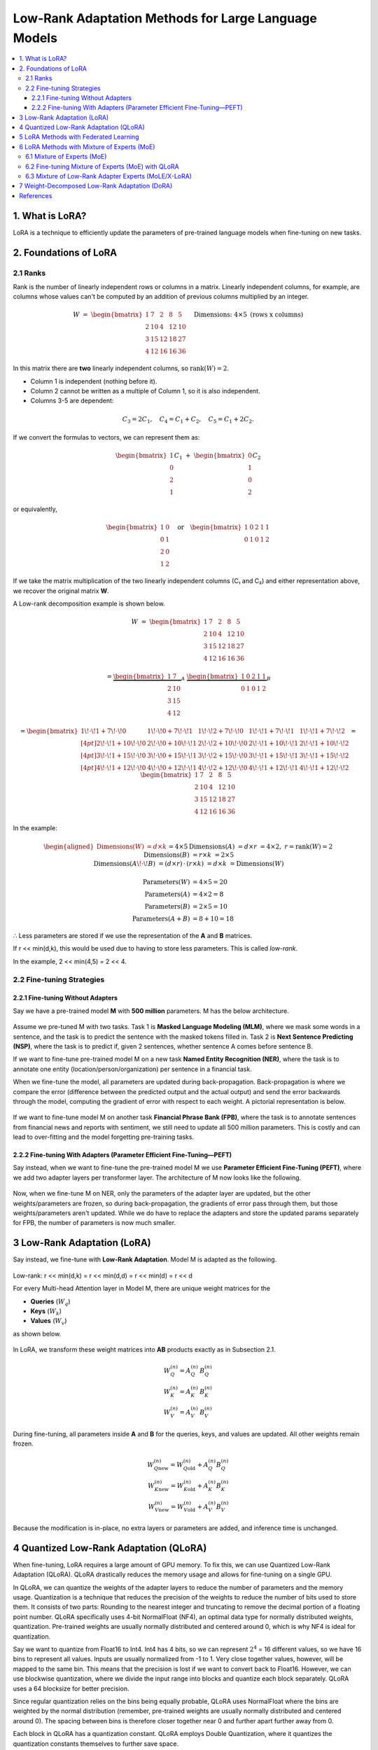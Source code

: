 Low-Rank Adaptation Methods for Large Language Models
=======================================================

.. contents::
   :local:
   :depth: 4


1. What is LoRA?
----------------
LoRA is a technique to efficiently update the parameters  
of pre-trained language models when fine-tuning on new tasks.


2. Foundations of LoRA
----------------------

2.1 Ranks
~~~~~~~~~
Rank is the number of linearly independent rows or columns  
in a matrix. Linearly independent columns, for example, are  
columns whose values can't be computed by an addition of  
previous columns multiplied by an integer.

.. math::

   W \;=\;
   \begin{bmatrix}
     1 &  7 &  2 &  8 &  5\\
     2 & 10 &  4 & 12 & 10\\
     3 & 15 & 12 & 18 & 27\\
     4 & 12 & 16 & 16 & 36
   \end{bmatrix}
   \quad\text{Dimensions: }4 \times 5\text{ (rows x columns)}


In this matrix there are **two** linearly independent columns, so
:math:`\operatorname{rank}(W)=2`.

* Column 1 is independent (nothing before it).  
* Column 2 cannot be written as a multiple of Column 1, so it is also independent.  
* Columns 3-5 are dependent:

.. math::

   C_3 = 2C_1, \quad
   C_4 = C_1 + C_2, \quad
   C_5 = C_1 + 2C_2.

If we convert the formulas to vectors, we can represent them as:

.. math::

   \begin{bmatrix}1\\0\\2\\1\end{bmatrix} C_1
   \;+\;
   \begin{bmatrix}0\\1\\0\\2\end{bmatrix} C_2

or equivalently,

.. math::

   \begin{bmatrix}
     1 & 0\\
     0 & 1\\
     2 & 0\\
     1 & 2
   \end{bmatrix}
   \quad\text{or}\quad
   \begin{bmatrix}
     1 & 0 & 2 & 1 & 1\\
     0 & 1 & 0 & 1 & 2
   \end{bmatrix}

If we take the matrix multiplication of the two linearly independent  
columns (C₁ and C₂) and either representation above, we recover the  
original matrix **W**.

A Low-rank decomposition example is shown below.

.. math::

   W \;=\;
   \begin{bmatrix}
     1 &  7 &  2 &  8 &  5\\
     2 & 10 &  4 & 12 & 10\\
     3 & 15 & 12 & 18 & 27\\
     4 & 12 & 16 & 16 & 36
   \end{bmatrix}

.. math::

   =
   \underbrace{\begin{bmatrix}
     1 &  7\\
     2 & 10\\
     3 & 15\\
     4 & 12
   \end{bmatrix}}_{A}
   \;
   \underbrace{\begin{bmatrix}
     1 & 0 & 2 & 1 & 1\\
     0 & 1 & 0 & 1 & 2
   \end{bmatrix}}_{B}

.. math::

   =
   \begin{bmatrix}
     1\!\cdot\!1 + 7\!\cdot\!0 &
     1\!\cdot\!0 + 7\!\cdot\!1 &
     1\!\cdot\!2 + 7\!\cdot\!0 &
     1\!\cdot\!1 + 7\!\cdot\!1 &
     1\!\cdot\!1 + 7\!\cdot\!2 \\[4pt]
     2\!\cdot\!1 + 10\!\cdot\!0 &
     2\!\cdot\!0 + 10\!\cdot\!1 &
     2\!\cdot\!2 + 10\!\cdot\!0 &
     2\!\cdot\!1 + 10\!\cdot\!1 &
     2\!\cdot\!1 + 10\!\cdot\!2 \\[4pt]
     3\!\cdot\!1 + 15\!\cdot\!0 &
     3\!\cdot\!0 + 15\!\cdot\!1 &
     3\!\cdot\!2 + 15\!\cdot\!0 &
     3\!\cdot\!1 + 15\!\cdot\!1 &
     3\!\cdot\!1 + 15\!\cdot\!2 \\[4pt]
     4\!\cdot\!1 + 12\!\cdot\!0 &
     4\!\cdot\!0 + 12\!\cdot\!1 &
     4\!\cdot\!2 + 12\!\cdot\!0 &
     4\!\cdot\!1 + 12\!\cdot\!1 &
     4\!\cdot\!1 + 12\!\cdot\!2
   \end{bmatrix}
   =
   \begin{bmatrix}
     1 &  7 &  2 &  8 &  5\\
     2 & 10 &  4 & 12 & 10\\
     3 & 15 & 12 & 18 & 27\\
     4 & 12 & 16 & 16 & 36
   \end{bmatrix}

In the example:

.. math::

   \begin{aligned}
   \text{Dimensions}(W) &= d\times k &&= 4\times5 \\
   \text{Dimensions}(A) &= d\times r &&= 4\times2,\; r=\operatorname{rank}(W)=2 \\
   \text{Dimensions}(B) &= r\times k &&= 2\times5 \\
   \text{Dimensions}(A\!\cdot\!B) &= (d\times r)\,\cdot\,(r\times k) &&= d\times k &&= \text{Dimensions}(W)
   \end{aligned}


.. math::

   \text{Parameters}(W) &= 4 \times 5 = 20 \\
   \text{Parameters}(A) &= 4 \times 2 =  8 \\
   \text{Parameters}(B) &= 2 \times 5 = 10 \\
   \text{Parameters}(A+B) &= 8 + 10 = 18

∴ Less parameters are stored if we use the representation of the **A** and **B** matrices.

If r << min(d,k), this would be used due to  
having to store less parameters. This is called *low-rank*.

In the example, 2 << min(4,5) = 2 << 4.

2.2 Fine-tuning Strategies
~~~~~~~~~~~~~~~~~~~~~~~~~~

2.2.1 Fine-tuning Without Adapters
^^^^^^^^^^^^^^^^^^^^^^^^^^^^^^^^^^^
Say we have a pre-trained model **M** with **500 million** parameters. M has the below architecture.

.. figure:: ./images/Model_M_Architecture.png
   :width: 70%
   :align: center
   :alt: Model M Architecture

Assume we pre-tuned M with two tasks. Task 1 is **Masked Language Modeling (MLM)**, where we mask some words in a sentence, and the task is to predict the sentence with the masked tokens filled in. Task 2 is **Next Sentence Predicting (NSP)**, where the task is to predict if, given 2 sentences, whether sentence A comes before sentence B.

If we want to fine-tune pre-trained model M on a new task **Named Entity Recognition (NER)**, where the task is to annotate one entity (location/person/organization) per sentence in a financial task.

When we fine-tune the model, all parameters are updated during back-propagation. Back-propagation is where we compare the error (difference between the predicted output and the actual output) and send the error backwards through the model, computing the gradient of error with respect to each weight. A pictorial representation is below.

.. figure:: ./images/backpropagation.png
   :width: 70%
   :align: center
   :alt: Backpropagation Pictorial Representation

If we want to fine-tune model M on another task **Financial Phrase Bank (FPB)**, where the task is to annotate sentences from financial news and reports with sentiment, we still need to update all 500 million parameters. This is costly and can lead to over-fitting and the model forgetting pre-training tasks.

2.2.2 Fine-tuning With Adapters (Parameter Efficient Fine-Tuning—PEFT)
^^^^^^^^^^^^^^^^^^^^^^^^^^^^^^^^^^^^^^^^^^^^^^^^^^^^^^^^^^^^^^^^^^^^^^^
Say instead, when we want to fine-tune the pre-trained model M we use **Parameter Efficient Fine-Tuning (PEFT)**, where we add two adapter layers per transformer layer. The architecture of M now looks like the following.

.. figure:: ./images/Model_M_Architecture_Adapters.png
   :width: 70%
   :align: center
   :alt: Model M Architecture with Adapters

Now, when we fine-tune M on NER, only the parameters of the adapter layer are updated, but the other weights/parameters are frozen, so during back-propagation, the gradients of error pass through them, but those weights/parameters aren't updated. While we do have to replace the adapters and store the updated params separately for FPB, the number of parameters is now much smaller.


3 Low-Rank Adaptation (LoRA)
----------------------------
Say instead, we fine-tune with **Low-Rank Adaptation**. Model M is adapted as the following.

.. figure:: ./images/LoRA.png
   :width: 70%
   :align: center
   :alt: LoRA Mechanism

Low-rank: r << min(d,k) = r << min(d,d) = r << min(d) = r << d

For every Multi-head Attention layer in Model M, there are unique weight matrices
for the

* **Queries** (:math:`W_q`)
* **Keys** (:math:`W_k`)
* **Values** (:math:`W_v`)

as shown below.

.. figure:: ./images/Multi_Head_Attention.png
   :width: 70%
   :align: center
   :alt: Multi-head Attention Weight Matrices

In LoRA, we transform these weight matrices into **AB** products exactly as in Subsection 2.1.

.. math::

   W_Q^{(n)} = A_Q^{(n)} \, B_Q^{(n)} \\
   W_K^{(n)} = A_K^{(n)} \, B_K^{(n)} \\
   W_V^{(n)} = A_V^{(n)} \, B_V^{(n)}

During fine-tuning, all parameters inside **A** and **B** for the queries,
keys, and values are updated. All other weights remain frozen.

.. math::

   W_{Q\text{new}}^{(n)} = W_{Q\text{old}}^{(n)} + A_Q^{(n)} B_Q^{(n)} \\
   W_{K\text{new}}^{(n)} = W_{K\text{old}}^{(n)} + A_K^{(n)} B_K^{(n)} \\
   W_{V\text{new}}^{(n)} = W_{V\text{old}}^{(n)} + A_V^{(n)} B_V^{(n)}

Because the modification is in-place, no extra layers or parameters are
added, and inference time is unchanged.

4 Quantized Low-Rank Adaptation (QLoRA)
---------------------------------------
When fine-tuning, LoRA requires a large amount of GPU memory. To fix this, we can use Quantized Low-Rank Adaptation (QLoRA).
QLoRA drastically reduces the memory usage and allows for fine-tuning on a single GPU.

In QLoRA, we can quantize the weights of the adapter layers to reduce the number of parameters and the memory usage.
Quantization is a technique that reduces the precision of the weights to reduce the number of bits used to store them.
It consists of two parts: Rounding to the nearest integer and truncating to remove the decimal portion of a floating point number.
QLoRA specifically uses 4-bit NormalFloat (NF4), an optimal data type for normally distributed weights, quantization. Pre-trained weights are usually normally distributed and centered around 0, which is why NF4 is ideal for quantization.

Say we want to quantize from Float16 to Int4. Int4 has 4 bits, so we can represent :math:`2^{4}` = 16 different values, so we have 16 bins to represent all values. Inputs are usually normalized from -1 to 1.
Very close together values, however, will be mapped to the same bin. This means that the precision is lost if we want to convert back to Float16. However, we can use blockwise quantization, where we divide the input range into blocks and quantize each block separately. QLoRA uses a 64 blocksize for better precision.

Since regular quantization relies on the bins being equally probable, QLoRA uses NormalFloat where the bins are weighted by the normal distribution (remember, pre-trained weights are usually normally distributed and centered around 0). The spacing between bins is therefore closer together near 0 and further apart further away from 0.

Each block in QLoRA has a quantization constant. QLoRA employs Double Quantization, where it quantizes the quantization constants themselves to further save space.

The last part of QLoRA is Paged Optimizers, where QLoRA reduces GPU memory spikes by switching to CPU memory when the input is long and back to GPU memory after the input is read.


5 LoRA Methods with Federated Learning
---------------------------------------
In the financial domain, banks may have multiple departments who want to work together on a model to predict credit risk and whether a client will default on a loan. Each department may have a different dataset but they cannot share their data due to compliance reasons and privacy concerns.
Federated learning solves this issue by fine-tuning a model on local data and aggregating updates during backpropagation to a centralized model via a server.

Differentially Private Low-Rank Adaptation (DP-LoRA) is a method to use federated learning with LoRA. 

DP-LoRA first uses a server to send the current global LoRA weights (the A and B matrices from earlier) to all clients.

Every client does the following:
1) Get a minibatch of its private data
2) Compute the gradient for only its local A and B weights clipped with an ℓ₂ norm (square root of the sum of the squares of elements in the vector)
3) Adds Gaussian noise to the gradients
4) Updates the A and B matrices
5) Sends the updated A and B matrices to the server.

By adding noise, DP-LoRA prevents the centralized model from inferring the private data later on. This would allow the banks in the credit risk example to work on a model together.

As in normal federated learning, the server than aggregates the weights from all clients in a weighted average and sends the updated weights to all clients.

The process is shown below.

.. figure:: ./images/DP-LoRA.png
   :width: 70%
   :align: center
   :alt: DP-LoRA Algorithm

DP-LoRA can take advantage of the following:
1. File sharing using IPFS: IPFS is a protocols for decentralized organization and transferring
of files. Files shared on IPFS are verifiable as it uses cryptographic hashes to verify the
authenticity of files. The decentralized and distributed nature of IPFS also means that it is
good method for managing and transferring LoRA weights during federated training.
2. Proof of training: Zero-knowledge proof of training
3. Auditing of inference
4. Logs onto a chain (IPFS for major, small on chain)

6 LoRA Methods with Mixture of Experts (MoE)
---------------------------------------------

6.1 Mixture of Experts (MoE)
~~~~~~~~~~~~~~~~~~~~~~~~~~~~~
Since LLMs can be hundreds of billions of parameters, running them at inference time is expensive. In Mixture of Experts (MoE), we split the model into multiple experts. Each expert focuses on a different aspect of the input, and only relevant experts are used to answer the input.
Each expert is essentially a group of parameters.

In MoE, there are multiple experts between the input and output. There is a router network that picks what experts to use. The router network picks the experts based on scoring every expert for each token vector, using softmax to compute probabilities, and picking the k best (top-k) experts. The selection process is shown below.

.. figure:: ./images/MoE.png
   :width: 70%
   :align: center
   :alt: MoE Selection Process

The router network assigns weights to each expert and combines the outputs to create a final output.

In Mixtral 8x7B, there are 8 experts and a router network per layer. The router network picks the 2 most relevant experts to use for the input, and performs the previously mentioned process to get the final output.
Only experts and their parameters are activated in sparse layers (feed-forward networks within transformer blocks), lowering computational costs.
Mixtral 8x7B also uses load balancing where it prevents certain experts from being disproportionately used (leads to better performance). It does this by adding noise during the router network selection process to make it more even. It also uses an additional loss to penalize skewed expert usage.

6.2 Fine-tuning Mixture of Experts (MoE) with QLoRA
~~~~~~~~~~~~~~~~~~~~~~~~~~~~~~~~~~~~~~~~~~~~~~~~~~
Fine-tuning on a MoE model with LoRA is done just like you would fine-tune a normal model. The router network is usually not updated. Due to the large total parameter count, we can use QLoRA to reduce the memory usage.

6.3 Mixture of Low-Rank Adapter Experts (MoLE/X-LoRA)
~~~~~~~~~~~~~~~~~~~~~~~~~~~~~~~~~~~~~~~~~~~~~~~~~~~~~
Two popular approaches to using LoRA models with MoE are MoLE and X-LoRA. 

**MoLE**: MoLE uses a learnable gating function that acts similar to MoE by treating multiple task-specific LoRAs at each layer as experts and using their concatenated adapter outputs to get the weights for the aggregated output. The same weights are used for all tokens within each layer.
MoLE is illustrated below.

.. figure:: ./images/MoLE.png
   :width: 70%
   :align: center
   :alt: MoLE Illustration

When fine-tuning, both the backbone and all LoRA matrices are frozen. Only the layer-wise gates are fine-tuned on a domain-specific dataset.

MoLE has two inference modes: 
1. Using the learned gate weights as they are.
2. Masking (zeroing out) undesired LoRAs and renormalizing the weight distribution.

MoLE only uses one forward pass.

**X-LoRA**: X-LoRA adds a scaling head on top of the backbone. The scaling head takes the hidden state (function of inputs at a point) of each token at each layer and produces a vector consisting of scaling factors for each LoRA adapter.
As in MoLE, X-LoRA's experts are LoRAs at each layer.

X-LoRA uses two passes:
1. In the first pass, it runs the input on the frozen model and the scaling head to compute the LoRA adapter-specific scaling vectors for each token at each layer.
2. In the second pass, it runs the same input and gets output from summing the top-k (selected by the largest k scaling factors) LoRA adapters' outputs multiplied by the scaling factors.

X-LoRA uses a load balancing technique like Mixtral to prevent any LoRA from being disproportionately used.

X-LoRA's architecture is shown below.

.. figure:: ./images/X-LoRA.png
   :width: 70%
   :align: center
   :alt: X-LoRA Architecture

In our paper, we focus on the X-LoRA approach.

7 Weight-Decomposed Low-Rank Adaptation (DoRA)
-----------------------------------------------
LoRA makes simple changes to the model weights, so it sometimes doesn't capture the full complexity of the data and its relationships.
DoRA solves this issue of capturing data complexity. DoRA decomposes the weight matrices into a magnitude (the length of the columns in a weight matrix; computing by taking each column's ℓ₂ norm) vector and a direction (the direction of the columns in a weight matrix; computed by dividing each column by its ℓ₂ norm) matrix.
The magnitude vector m is of size 1 x k, where k is the number of columns. The direction matrix D is of size d x k, where d is the number of columns in a weight matrix.

The decomposition can be written compactly as

.. math::

   W
   \;=\;
   \mathbf m\,\frac{V}{\lVert V\rVert_{c}}
   \;=\;
   \lVert W\rVert_{c}\,
   \frac{W}{\lVert W\rVert_{c}},

where :math:`\lVert\cdot\rVert_{c}` denotes the column-wise ℓ₂ norm
(i.e.\ the norm is taken independently for each column).

Here is an example of the decomposition:

.. math::

   W \;=\;
   \begin{bmatrix}
    1 &  7 &  2 &  8 &  5\\
    2 & 10 &  4 & 12 & 10\\
    3 & 15 & 12 & 18 & 27\\
    4 & 12 & 16 & 16 & 36
   \end{bmatrix},
   \qquad W \in \mathbb{R}^{4\times 5}.

For column :math:`j`

.. math::

   \lVert \mathbf w_{j}\rVert_{2}
   \;=\;
   \sqrt{\sum_{i=1}^{4} W_{ij}^{\,2}}.

These norms form a :math:`1\times 5` magnitude vector:

.. math::

   \mathbf m
   \;=\;
   \bigl[\,5.4772,\;22.7596,\;20.4939,\;28.0713,\;46.3681\bigr]

The direction matrix is obtained by normalising each column of
:math:`W`:

.. math::

   V_{ij}
   \;=\;
   \frac{W_{ij}}{\lVert \mathbf w_{j}\rVert_{2}},
   \qquad \forall\,i,\,j.

Thus,

.. math::

   V
   \;=\;
   \begin{bmatrix}
    0.182574 & 0.307562 & 0.097590 & 0.284988 & 0.107833\\
    0.365148 & 0.439375 & 0.195180 & 0.427482 & 0.215666\\
    0.547723 & 0.659062 & 0.585540 & 0.641223 & 0.582297\\
    0.730297 & 0.527250 & 0.780720 & 0.569976 & 0.776396
   \end{bmatrix}

Every column of :math:`V` now has unit length:

.. math::

   \lVert \mathbf v_{j}\rVert_{2} \;=\; 1,
   \qquad \text{for all } j.


These are fine-tuned seperately. General fine-tuning/direct fine-tuning is applied to the magnitude matrix, while the direction matrix is fine-tuned using LoRA.

After the updates the recomposed weight matrix is

.. math::

   W'
   \;=\;
   \mathbf m\,
   \frac{V+\Delta V}{\lVert V+\Delta V\rVert_{c}}
   \;=\;
   \mathbf m\,
   \frac{W_0 + BA}{\lVert W_0 + BA\rVert_{c}}

DoRA is illustrated below.

.. figure:: ./images/DoRA.png
   :width: 70%
   :align: center
   :alt: DoRA Illustration

DoRA has the same inference cost as LoRA because the updated magnitude vector and direction matrix are merged back into the weight matrices of the query, keys, and values.
However, DoRA can capture complex relationships more due to being able to fine-tune the magnitude and direction. It only takes just a few extra parameters than LoRA.

References
----------
.. code-block:: bash

    @article{hu2022lora,
      title={Lora: Low-rank adaptation of large language models.},
      author={Hu, Edward J and Shen, Yelong and Wallis, Phillip and Allen-Zhu, Zeyuan and Li, Yuanzhi and Wang, Shean and Wang, Lu and Chen, Weizhu and others},
      journal={ICLR},
      volume={1},
      number={2},
      pages={3},
      year={2022}
    }

    @article{dettmers2023qlora,
      title={Qlora: Efficient finetuning of quantized llms},
      author={Dettmers, Tim and Pagnoni, Artidoro and Holtzman, Ari and Zettlemoyer, Luke},
      journal={Advances in neural information processing systems},
      volume={36},
      pages={10088--10115},
      year={2023}
    }

    @article{liu2025differentially,
      title={Differentially private low-rank adaptation of large language model using federated learning},
      author={Liu, Xiao-Yang and Zhu, Rongyi and Zha, Daochen and Gao, Jiechao and Zhong, Shan and White, Matt and Qiu, Meikang},
      journal={ACM Transactions on Management Information Systems},
      volume={16},
      number={2},
      pages={1--24},
      year={2025},
      publisher={ACM New York, NY}
    }

    @article{jiang2024mixtral,
      title={Mixtral of experts},
      author={Jiang, Albert Q and Sablayrolles, Alexandre and Roux, Antoine and Mensch, Arthur and Savary, Blanche and Bamford, Chris and Chaplot, Devendra Singh and Casas, Diego de las and Hanna, Emma Bou and Bressand, Florian and others},
      journal={arXiv preprint arXiv:2401.04088},
      year={2024}
    }

    @article{wu2024mixture,
      title={Mixture of lora experts},
      author={Wu, Xun and Huang, Shaohan and Wei, Furu},
      journal={arXiv preprint arXiv:2404.13628},
      year={2024}
    }

    @article{buehler2024x,
      title={X-LoRA: Mixture of low-rank adapter experts, a flexible framework for large language models with applications in protein mechanics and molecular design},
      author={Buehler, Eric L and Buehler, Markus J},
      journal={APL Machine Learning},
      volume={2},
      number={2},
      year={2024},
      publisher={AIP Publishing}
    }

    @inproceedings{liu2024dora,
      title={Dora: Weight-decomposed low-rank adaptation},
      author={Liu, Shih-Yang and Wang, Chien-Yi and Yin, Hongxu and Molchanov, Pavlo and Wang, Yu-Chiang Frank and Cheng, Kwang-Ting and Chen, Min-Hung},
      booktitle={Forty-first International Conference on Machine Learning},
      year={2024}
    }

    @misc{codeemporium2024lora,
      author       = {{CodeEmporium}},
      title        = {{LoRA Explained!}},
      howpublished = {\url{https://www.youtube.com/watch?v=Bq9zqTJDsjg}},
      year         = {2024}
    }

    @misc{aibites2023qlora,
      author       = {{AI Bites}},
      title        = {{QLoRA paper explained (Efficient Finetuning of Quantized LLMs)}},
      howpublished = {\url{https://www.youtube.com/watch?v=6l8GZDPbFn8}},
      year         = {2023}
    }

    @misc{sharma2023peft,
      author       = {Sharma, Rajeev},
      title        = {Parameter-Efficient Fine-Tuning (PEFT) of LLMs: A Practical Guide},
      howpublished = {\url{https://markovate.com/blog/parameter-efficient-fine-tuning-peft-of-llms-a-practical-guide/}},
      year         = {2023}
    }

    @misc{doshi2021transformers,
      author       = {Doshi, Ketan},
      title        = {Transformers Explained Visually (Part 3): Multi-head Attention, deep dive},
      howpublished = {\url{https://medium.com/data-science/transformers-explained-visually-part-3-multi-head-attention-deep-dive-1c1ff1024853}},
      year         = {2021}
    }
